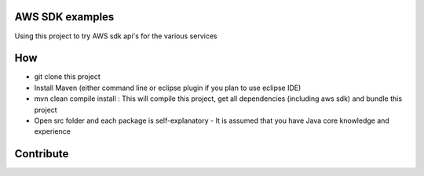 AWS SDK examples
================

Using this project to try AWS sdk api's for the various services

How
===

-  git clone this project
-  Install Maven (either command line or eclipse plugin if you plan to
   use eclipse IDE)
-  mvn clean compile install : This will compile this project, get all
   dependencies (including aws sdk) and bundle this project
-  Open src folder and each package is self-explanatory - It is assumed
   that you have Java core knowledge and experience

Contribute
==========
